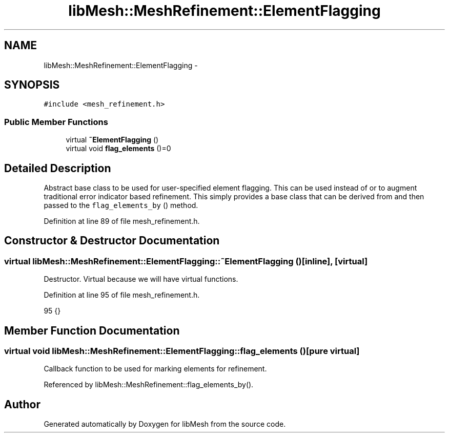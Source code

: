 .TH "libMesh::MeshRefinement::ElementFlagging" 3 "Tue May 6 2014" "libMesh" \" -*- nroff -*-
.ad l
.nh
.SH NAME
libMesh::MeshRefinement::ElementFlagging \- 
.SH SYNOPSIS
.br
.PP
.PP
\fC#include <mesh_refinement\&.h>\fP
.SS "Public Member Functions"

.in +1c
.ti -1c
.RI "virtual \fB~ElementFlagging\fP ()"
.br
.ti -1c
.RI "virtual void \fBflag_elements\fP ()=0"
.br
.in -1c
.SH "Detailed Description"
.PP 
Abstract base class to be used for user-specified element flagging\&. This can be used instead of or to augment traditional error indicator based refinement\&. This simply provides a base class that can be derived from and then passed to the \fCflag_elements_by\fP () method\&. 
.PP
Definition at line 89 of file mesh_refinement\&.h\&.
.SH "Constructor & Destructor Documentation"
.PP 
.SS "virtual libMesh::MeshRefinement::ElementFlagging::~ElementFlagging ()\fC [inline]\fP, \fC [virtual]\fP"
Destructor\&. Virtual because we will have virtual functions\&. 
.PP
Definition at line 95 of file mesh_refinement\&.h\&.
.PP
.nf
95 {}
.fi
.SH "Member Function Documentation"
.PP 
.SS "virtual void libMesh::MeshRefinement::ElementFlagging::flag_elements ()\fC [pure virtual]\fP"
Callback function to be used for marking elements for refinement\&. 
.PP
Referenced by libMesh::MeshRefinement::flag_elements_by()\&.

.SH "Author"
.PP 
Generated automatically by Doxygen for libMesh from the source code\&.
